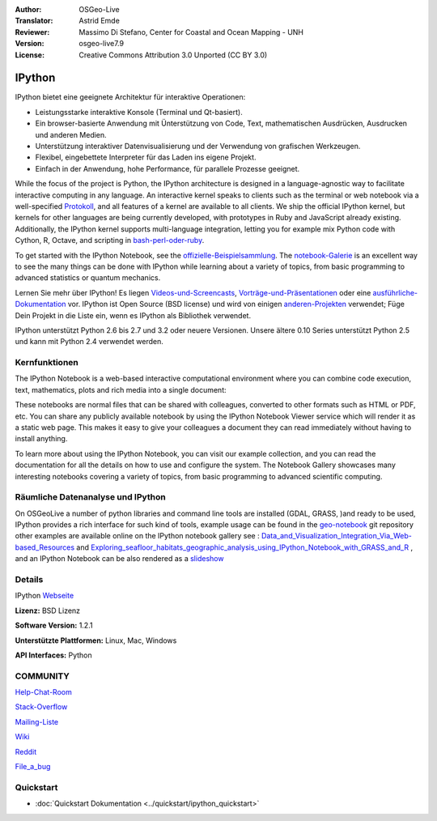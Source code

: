 :Author: OSGeo-Live
:Translator: Astrid Emde
:Reviewer: Massimo Di Stefano, Center for Coastal and Ocean Mapping - UNH
:Version: osgeo-live7.9
:License: Creative Commons Attribution 3.0 Unported (CC BY 3.0)

.. image:: ../../images/project_logos/logo-ipython.png
  :scale: 90 %
  :alt: project logo
  :align: center
  :target: http://ipython.org/



IPython
================================================================================


IPython bietet eine geeignete Architektur für interaktive Operationen:

* Leistungsstarke interaktive Konsole (Terminal und Qt-basiert).
* Ein browser-basierte Anwendung mit Ünterstützung von Code, Text, mathematischen Ausdrücken, Ausdrucken und anderen Medien.
* Unterstützung interaktiver Datenvisualisierung und der Verwendung von grafischen Werkzeugen.
* Flexibel, eingebettete Interpreter für das Laden ins eigene Projekt.
* Einfach in der Anwendung, hohe Performance, für parallele Prozesse geeignet.

.. image:: ../../images/screenshots/800x600/ipython-notebook1.png
  :scale: 100 %
  :alt: screenshot
  :align: right
  

.. _Protokoll: http://ipython.org/ipython-doc/stable/development/messaging.html

.. _bash-perl-oder-ruby: http://nbviewer.ipython.org/github/ipython/ipython/blob/master/examples/notebooks/Script%20Magics.ipynb

.. _offizielle-Beispielsammlung: https://github.com/ipython/ipython/tree/master/examples/notebooks#a-collection-of-notebooks-for-using-ipython-effectively

.. _notebook-Galerie: https://github.com/ipython/ipython/wiki/A-gallery-of-interesting-IPython-Notebooks

.. _Videos-und-Screencasts : http://ipython.org/videos.html#videos

.. _Vorträge-und-Präsentationen: http://ipython.org/presentation.html

.. _ausführliche-Dokumentation: http://ipython.org/documentation.html

.. _anderen-Projekten: https://github.com/ipython/ipython/wiki/Projects-using-IPython


  
While the focus of the project is Python, the IPython architecture is designed in a language-agnostic way to facilitate interactive computing in any language. An interactive kernel speaks to clients such as the terminal or web notebook via a well-specified Protokoll_, and all features of a kernel are available to all clients. We ship the official IPython kernel, but kernels for other languages are being currently developed, with prototypes in Ruby and JavaScript already existing. Additionally, the IPython kernel supports multi-language integration, letting you for example mix Python code with Cython, R, Octave, and scripting in bash-perl-oder-ruby_.

To get started with the IPython Notebook, see the offizielle-Beispielsammlung_. The notebook-Galerie_ is an excellent way to see the many things can be done with IPython while learning about a variety of topics, from basic programming to advanced statistics or quantum mechanics.

Lernen Sie mehr über IPython! Es liegen Videos-und-Screencasts_, Vorträge-und-Präsentationen_ oder eine ausführliche-Dokumentation_ vor. IPython ist Open Source (BSD license) und wird von einigen anderen-Projekten_ verwendet; Füge Dein Projekt in die Liste ein, wenn es IPython als Bibliothek verwendet.

IPython unterstützt Python 2.6 bis 2.7 und 3.2 oder neuere Versionen. Unsere ältere 0.10 Series unterstützt Python 2.5 und kann mit Python 2.4 verwendet werden.




Kernfunktionen
--------------------------------------------------------------------------------



The IPython Notebook is a web-based interactive computational environment where you can combine code execution, text, mathematics, plots and rich media into a single document:



These notebooks are normal files that can be shared with colleagues, converted to other formats such as HTML or PDF, etc. You can share any publicly available notebook by using the IPython Notebook Viewer service which will render it as a static web page. This makes it easy to give your colleagues a document they can read immediately without having to install anything.

To learn more about using the IPython Notebook, you can visit our example collection, and you can read the documentation for all the details on how to use and configure the system. The Notebook Gallery showcases many interesting notebooks covering a variety of topics, from basic programming to advanced scientific computing.


Räumliche Datenanalyse und IPython
--------------------------------------------------------------------------------
.. _Data_and_Visualization_Integration_Via_Web-based_Resources: http://tw.rpi.edu/media/2013/09/25/a48/The_Perfect_Storm_1991.html

.. _Exploring_seafloor_habitats_geographic_analysis_using_IPython_Notebook_with_GRASS_and_R: http://nbviewer.ipython.org/gist/epifanio/7598354

.. _slideshow: http://orion.tw.rpi.edu/~epifanio/AGU-2013/AGU-2013-H52E02-MDS.slides.html

.. _geo-notebook: https://github.com/OSGeo/IPython_notebooks

On OSGeoLive a number of python libraries and command line tools are installed (GDAL, GRASS, )and ready to be used, IPython provides a rich interface for such kind of tools, example usage can be found in the geo-notebook_ git repository other examples are available online on the IPython notebook gallery see : Data_and_Visualization_Integration_Via_Web-based_Resources_ and Exploring_seafloor_habitats_geographic_analysis_using_IPython_Notebook_with_GRASS_and_R_ , and an IPython Notebook can be also rendered as a slideshow_




Details
--------------------------------------------------------------------------------

IPython Webseite_ 

.. _Webseite: http://ipython.org/

**Lizenz:** BSD Lizenz

**Software Version:** 1.2.1

**Unterstützte Plattformen:** Linux, Mac, Windows

**API Interfaces:** Python


COMMUNITY
--------------------------------------------------------------------------------

.. _Help-Chat-Room: http://www.hipchat.com/ghSp7E1uY

Help-Chat-Room_

.. _Stack-Overflow: http://stackoverflow.com/questions/tagged/ipython


.. _Mailing-Liste: http://projects.scipy.org/mailman/listinfo/ipython-dev

Stack-Overflow_ 

Mailing-Liste_

.. _Wiki: https://github.com/ipython/ipython/wiki

Wiki_

.. _Reddit: http://www.reddit.com/r/IPython

Reddit_

.. _File_a_bug: https://github.com/ipython/ipython/issues

File_a_bug_


Quickstart
--------------------------------------------------------------------------------

* :doc:`Quickstart Dokumentation <../quickstart/ipython_quickstart>`
